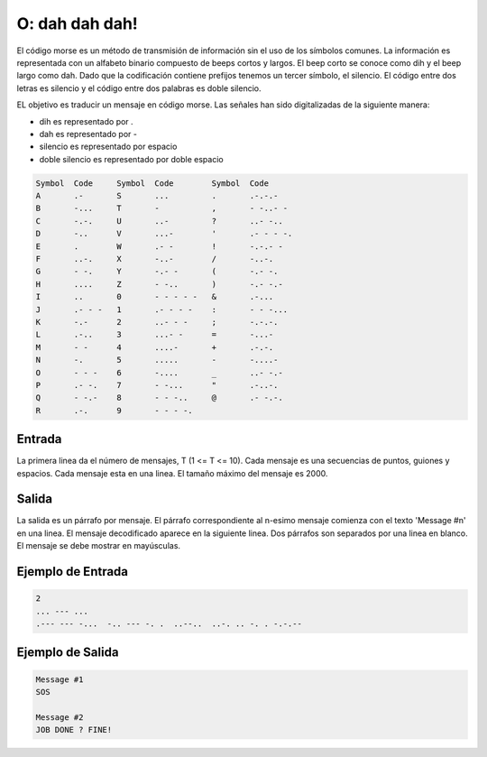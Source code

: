 O: dah dah dah!
===============

El código morse es un método de transmisión de información sin el uso de los símbolos comunes. 
La información es representada con un alfabeto binario compuesto de beeps cortos y largos. 
El beep corto se conoce como dih y el beep largo como dah. 
Dado que la codificación contiene prefijos tenemos un tercer símbolo, el silencio. 
El código entre dos letras es silencio y el código entre dos palabras es doble silencio.

EL objetivo es traducir un mensaje en código morse. Las señales han sido digitalizadas de la siguiente manera:

* dih es representado por .
* dah es representado por -
* silencio es representado por espacio
* doble silencio es representado por doble espacio


.. code-block:: c

    Symbol  Code     Symbol  Code        Symbol  Code
    A       .-       S       ...         .       .-.-.-      
    B       -...     T       -           ,       - -..- -    
    C       -.-.     U       ..-         ?       ..- -..     
    D       -..      V       ...-        '       .- - - -.   
    E       .        W       .- -        !       -.-.- -     
    F       ..-.     X       -..-        /       -..-.       
    G       - -.     Y       -.- -       (       -.- -.      
    H       ....     Z       - -..       )       -.- -.-     
    I       ..       0       - - - - -   &       .-...       
    J       .- - -   1       .- - - -    :       - - -...
    K       -.-      2       ..- - -     ;       -.-.-.
    L       .-..     3       ...- -      =       -...-
    M       - -      4       ....-       +       .-.-.
    N       -.       5       .....       -       -....-
    O       - - -    6       -....       _       ..- -.-
    P       .- -.    7       - -...      "       .-..-.
    Q       - -.-    8       - - -..     @       .- -.-.
    R       .-.      9       - - - -.  

Entrada
-------
La primera linea da el número de mensajes, T (1 <= T <= 10). 
Cada mensaje es una secuencias de puntos, guiones y espacios.
Cada mensaje esta en una linea. El tamaño máximo del mensaje es 2000.

Salida
------
La salida es un párrafo por mensaje. El párrafo correspondiente al n-esimo mensaje comienza con el texto
'Message #n' en una linea. El mensaje decodificado aparece en la siguiente linea. Dos párrafos son separados por una linea en blanco.
El mensaje se debe mostrar en mayúsculas.


Ejemplo de Entrada
------------------
.. code-block:: c

    2
    ... --- ...
    .--- --- -...  -.. --- -. .  ..--..  ..-. .. -. . -.-.--


Ejemplo de Salida
-----------------

.. code-block:: c

    Message #1
    SOS

    Message #2
    JOB DONE ? FINE!

